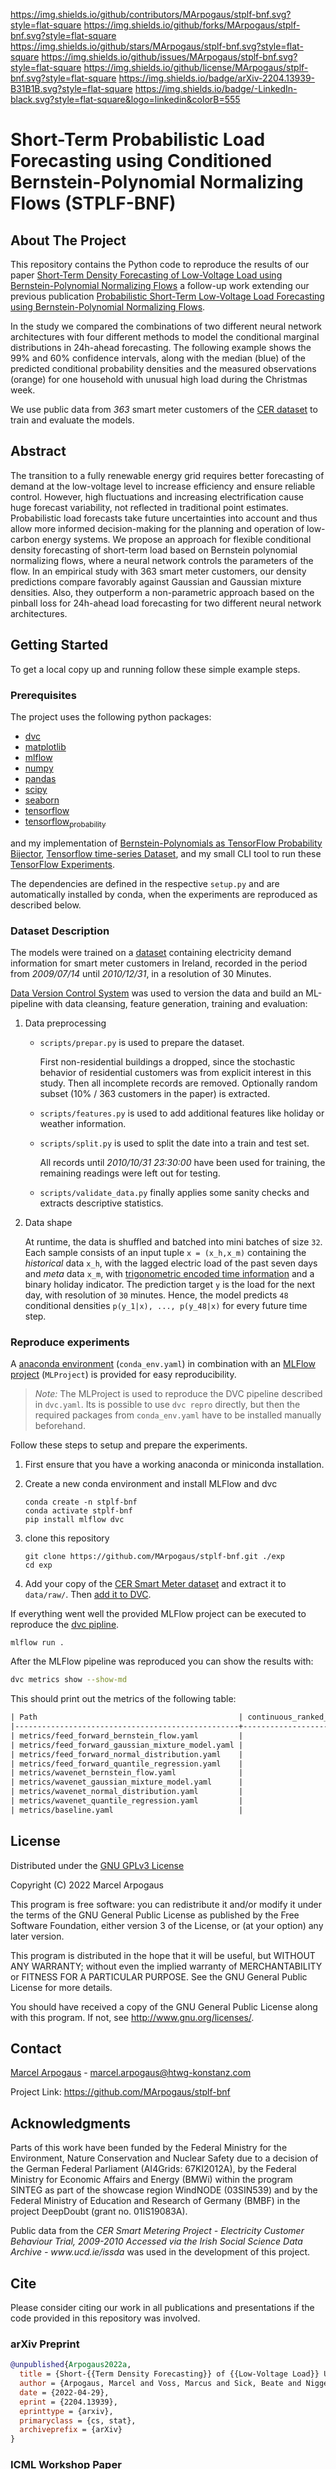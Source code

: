 # Inspired by: https://github.com/othneildrew/Best-README-Template
#+OPTIONS: toc:nol

[[https://github.com/MArpogaus/stplf-bnf/graphs/contributors][https://img.shields.io/github/contributors/MArpogaus/stplf-bnf.svg?style=flat-square]]
[[https://github.com/MArpogaus/stplf-bnf/network/members][https://img.shields.io/github/forks/MArpogaus/stplf-bnf.svg?style=flat-square]]
[[https://github.com/MArpogaus/stplf-bnf/stargazers][https://img.shields.io/github/stars/MArpogaus/stplf-bnf.svg?style=flat-square]]
[[https://github.com/MArpogaus/stplf-bnf/issues][https://img.shields.io/github/issues/MArpogaus/stplf-bnf.svg?style=flat-square]]
[[https://github.com/MArpogaus/stplf-bnf/blob/master/COPYING][https://img.shields.io/github/license/MArpogaus/stplf-bnf.svg?style=flat-square]]
[[https://arxiv.org/abs/2204.13939][https://img.shields.io/badge/arXiv-2204.13939-B31B1B.svg?style=flat-square]]
[[https://linkedin.com/in/MArpogaus][https://img.shields.io/badge/-LinkedIn-black.svg?style=flat-square&logo=linkedin&colorB=555]]

* Short-Term Probabilistic Load Forecasting using Conditioned Bernstein-Polynomial Normalizing Flows (STPLF-BNF)

#+TOC: headlines 2 local

** About The Project
:PROPERTIES:
:CUSTOM_ID: about-the-project
:END:
This repository contains the Python code to reproduce the results of our paper [[https://arxiv.org/abs/2204.13939][Short-Term Density Forecasting of Low-Voltage Load using Bernstein-Polynomial Normalizing Flows]]
a follow-up work extending our previous publication [[https://www.climatechange.ai/papers/icml2021/20][Probabilistic Short-Term Low-Voltage Load Forecasting using Bernstein-Polynomial Normalizing Flows]].

In the study we compared the combinations of two different neural network architectures with four different methods to model the conditional marginal distributions in 24h-ahead forecasting.
The following example shows the 99% and 60% confidence intervals, along with the median (blue) of the predicted conditional probability densities and the measured observations (orange) for one household with unusual high load during the Christmas week.

[[file:gfx/plf.svg]]

We use public data from /363/ smart meter customers of the [[http://www.ucd.ie/issda/data/commissionforenergyregulationcer/][CER dataset]] to train and evaluate the models.

** Abstract
  :PROPERTIES:
  :CUSTOM_ID: abstract
  :END:

The transition to a fully renewable energy grid requires better forecasting of demand at the low-voltage level to increase efficiency and ensure reliable control.
However, high fluctuations and increasing electrification cause huge forecast variability, not reflected in traditional point estimates.
Probabilistic load forecasts take future uncertainties into account and thus allow more informed decision-making for the planning and operation of low-carbon energy systems.
We propose an approach for flexible conditional density forecasting of short-term load based on Bernstein polynomial normalizing flows, where a neural network controls the parameters of the flow. In an empirical study with 363 smart meter customers, our density predictions compare favorably against Gaussian and Gaussian mixture densities.
Also, they outperform a non-parametric approach based on the pinball loss for 24h-ahead load forecasting for two different neural network architectures.

** Getting Started
:PROPERTIES:
:CUSTOM_ID: getting-started
:END:

To get a local copy up and running follow these simple example steps.

*** Prerequisites
    :PROPERTIES:
    :CUSTOM_ID: prerequisites
    :END:
The project uses the following python packages:

- [[https://github.com/iterative/dvc][dvc]]
- [[https://github.com/matplotlib/matplotlib][matplotlib]]
- [[https://github.com/mlflow/mlflow][mlflow]]
- [[https://github.com/numpy/numpy][numpy]]
- [[https://github.com/pandas-dev/pandas][pandas]]
- [[https://github.com/scipy/scipy][scipy]]
- [[https://github.com/seaborn/seaborn][seaborn]]
- [[https://github.com/tensorflow/tensorflow][tensorflow]]
- [[https://github.com/tensorflow/probability][tensorflow_probability]]

and my implementation of [[https://github.com/MArpogaus/TensorFlow-Probability-Bernstein-Polynomial-Bijector][Bernstein-Polynomials as TensorFlow Probability Bijector]], [[https://github.com/MArpogaus/tensorflow_timeseries_dataset][Tensorflow time-series Dataset]], and my small CLI tool to run these [[https://github.com/MArpogaus/tensorflow-experiments][TensorFlow Experiments]].

The dependencies are defined in the respective =setup.py= and are automatically installed by conda, when the experiments are reproduced as described below.

*** Dataset Description
    :PROPERTIES:
    :CUSTOM_ID: dataset-description
    :END:
The models were trained on a [[http://www.ucd.ie/issda/data/commissionforenergyregulationcer/][dataset]] containing electricity demand information for smart meter customers in Ireland, recorded in the period from /2009/07/14/ until /2010/12/31/, in a resolution of 30 Minutes.

[[https://dvc.org/][Data Version Control System]] was used to version the data and build an ML-pipeline with data cleansing, feature generation, training and evaluation:

[[file:gfx/dag.svg]]

**** Data preprocessing
     :PROPERTIES:
     :CUSTOM_ID: data-preprocessing
     :END:

- =scripts/prepar.py= is used to prepare the dataset.

  First non-residential buildings a dropped, since the stochastic behavior of residential customers was from explicit interest in this study.
  Then all incomplete records are removed. Optionally random subset (10% / 363 customers in the paper) is extracted.

- =scripts/features.py= is used to add additional features like holiday or weather information.

- =scripts/split.py= is used to split the date into a train and test set.

  All records until /2010/10/31 23:30:00/ have been used for training, the remaining readings were left out for testing.

- =scripts/validate_data.py= finally applies some sanity checks and extracts descriptive statistics.

**** Data shape
     :PROPERTIES:
     :CUSTOM_ID: data-shape
     :END:
At runtime, the data is shuffled and batched into mini batches of size =32=. Each sample consists of an input tuple =x = (x_h,x_m)= containing the /historical/ data =x_h=, with the lagged electric load of the past seven days and /meta/ data =x_m=, with [[https://www.avanwyk.com/encoding-cyclical-features-for-deep-learning/][trigonometric encoded time information]] and a binary holiday indicator.
The prediction target =y= is the load for the next day, with resolution of =30= minutes. Hence, the model predicts =48= conditional densities =p(y_1|x), ..., p(y_48|x)= for every future time step.

*** Reproduce experiments
    :PROPERTIES:
    :CUSTOM_ID: reproduce-experiments
    :END:
A [[https://docs.conda.io/en/latest/miniconda.html][anaconda environment]] (=conda_env.yaml=) in combination with an [[https://www.mlflow.org/docs/latest/projects.html][MLFlow project]] (=MLProject=) is provided for easy reproducibility.

#+begin_quote
  /Note:/ The MLProject is used to reproduce the DVC pipeline described in =dvc.yaml=.
  Its is possible to use =dvc repro= directly, but then the required packages from =conda_env.yaml= have to be installed manually beforehand.
#+end_quote

Follow these steps to setup and prepare the experiments.

1. First ensure that you have a working anaconda or miniconda
   installation.
2. Create a new conda environment and install MLFlow and dvc
   #+begin_src shell
     conda create -n stplf-bnf
     conda activate stplf-bnf
     pip install mlflow dvc
   #+end_src

3. clone this repository
   #+begin_src shell
     git clone https://github.com/MArpogaus/stplf-bnf.git ./exp
     cd exp
   #+end_src

4. Add your copy of the [[http://www.ucd.ie/issda/data/commissionforenergyregulationcer/][CER Smart Meter dataset]] and extract it to =data/raw/=. Then [[https://dvc.org/doc/start/data-and-model-versioning][add it to DVC]].

If everything went well the provided MLFlow project can be executed to reproduce the [[https://dvc.org/doc/start/data-pipelines][dvc pipline]].
#+begin_src shell
    mlflow run .
#+end_src

After the MLFlow pipeline was reproduced you can show the results with:

#+begin_src bash
dvc metrics show --show-md
#+end_src

This should print out the metrics of the following table:

#+begin_src org
| Path                                             | continuous_ranked_probability_score |       loss | mean_quantile_score | median_absolute_error | median_squared_error |
|--------------------------------------------------+-------------------------------------+------------+---------------------+-----------------------+----------------------|
| metrics/feed_forward_bernstein_flow.yaml         |                             0.01696 | -130.30296 |             0.01678 |               0.32215 |               0.6905 |
| metrics/feed_forward_gaussian_mixture_model.yaml |                             0.01697 | -129.05446 |             0.01679 |               0.32317 |              0.41046 |
| metrics/feed_forward_normal_distribution.yaml    |                             0.01918 |   -98.8528 |             0.01897 |               0.35269 |               0.6313 |
| metrics/feed_forward_quantile_regression.yaml    |                             0.01685 | -119.47409 |             0.01667 |                0.3195 |               0.4099 |
| metrics/wavenet_bernstein_flow.yaml              |                             0.01709 | -133.62024 |             0.01691 |               0.32437 |              0.56243 |
| metrics/wavenet_gaussian_mixture_model.yaml      |                             0.01798 | -127.82545 |              0.0178 |               0.33884 |              0.49286 |
| metrics/wavenet_normal_distribution.yaml         |                              0.0182 | -104.14383 |             0.01801 |               0.34255 |              0.37162 |
| metrics/wavenet_quantile_regression.yaml         |                             0.01776 | -115.97292 |             0.01757 |               0.32931 |              0.43222 |
| metrics/baseline.yaml                            |                                   - | -101.34346 |               0.023 |               0.43612 |              0.68262 |
#+end_src

** License
:PROPERTIES:
:CUSTOM_ID: license
:END:
Distributed under the [[file:COPYING][GNU GPLv3 License]]

Copyright (C) 2022 Marcel Arpogaus

This program is free software: you can redistribute it and/or modify
it under the terms of the GNU General Public License as published by
the Free Software Foundation, either version 3 of the License, or
(at your option) any later version.

This program is distributed in the hope that it will be useful,
but WITHOUT ANY WARRANTY; without even the implied warranty of
MERCHANTABILITY or FITNESS FOR A PARTICULAR PURPOSE.  See the
GNU General Public License for more details.

You should have received a copy of the GNU General Public License
along with this program.  If not, see <http://www.gnu.org/licenses/>.

** Contact
:PROPERTIES:
:CUSTOM_ID: contact
:END:
[[https://github.com/MArpogaus][Marcel Arpogaus]] - [[mailto:marcel.arpogaus@htwg-konstanz.com][marcel.arpogaus@htwg-konstanz.com]]

Project Link:
[[https://github.com/MArpogaus/stplf-bnf]]

** Acknowledgments
:PROPERTIES:
:CUSTOM_ID: acknowledgments
:END:
Parts of this work have been funded by the Federal Ministry for the Environment, Nature Conservation and Nuclear Safety due to a decision of the German Federal Parliament (AI4Grids: 67KI2012A), by the Federal Ministry for Economic Affairs and Energy (BMWi) within the program SINTEG as part of the showcase region WindNODE (03SIN539) and by the Federal Ministry of Education and Research of Germany (BMBF) in the project DeepDoubt (grant no. 01IS19083A).

Public data from the /CER Smart Metering Project - Electricity Customer Behaviour Trial, 2009-2010 Accessed via the Irish Social Science Data Archive - www.ucd.ie/issda/ was used in the development of this project.

** Cite

Please consider citing our work in all publications and presentations if the code provided in this repository was involved.
*** arXiv Preprint
#+begin_src bibtex
@unpublished{Arpogaus2022a,
  title = {Short-{{Term Density Forecasting}} of {{Low-Voltage Load}} Using {{Bernstein-Polynomial Normalizing Flows}}},
  author = {Arpogaus, Marcel and Voss, Marcus and Sick, Beate and Nigge-Uricher, Mark and Dürr, Oliver},
  date = {2022-04-29},
  eprint = {2204.13939},
  eprinttype = {arxiv},
  primaryclass = {cs, stat},
  archiveprefix = {arXiv}
}
#+end_src
*** ICML Workshop Paper
#+begin_src bibtex
@inproceedings{Arpogaus2021,
  title={Probabilistic Short-Term Low-Voltage Load Forecasting using Bernstein-Polynomial Normalizing Flows},
  author={Arpogaus, Marcel and Voß, Marcus and Sick, Beate and Nigge-Uricher, Mark and Dürr, Oliver},
  booktitle={ICML 2021 Workshop on Tackling Climate Change with Machine Learning},
  url={https://www.climatechange.ai/papers/icml2021/20},
  year={2021}
}
#+end_src
*** Code
#+begin_src bibtex
@software{Arpogaus2021,
  title = {Short-Term Probabilistic Load Forecasting using Conditioned Bernstein-Polynomial Normalizing Flows},
  author = {Marcel Arpogaus},
  date = {2022-01-20},
  url = {https://github.com/MArpogaus/stplf-bnf}
}
#+end_src
